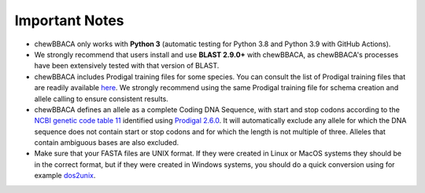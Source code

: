 Important Notes
===============

- chewBBACA only works with **Python 3** (automatic testing for Python 3.8 and Python 3.9
  with GitHub Actions).
- We strongly recommend that users install and use **BLAST 2.9.0+** with chewBBACA, as
  chewBBACA's processes have been extensively tested with that version of BLAST.
- chewBBACA includes Prodigal training files for some species. You can consult the list of
  Prodigal training files that are readily available `here <https://github.com/B-UMMI/chewBBACA/tree/master/CHEWBBACA/prodigal_training_files>`_.
  We strongly recommend using the same Prodigal training file for schema creation and allele calling to ensure consistent results.
- chewBBACA defines an allele as a complete Coding DNA Sequence, with start and stop codons
  according to the `NCBI genetic code table 11 <http://www.ncbi.nlm.nih.gov/Taxonomy/Utils/wprintgc.cgi>`_
  identified using `Prodigal 2.6.0 <https://github.com/hyattpd/prodigal/releases/>`_. It will
  automatically exclude any allele for which the DNA sequence does not contain start or stop
  codons and for which the length is not multiple of three. Alleles that contain ambiguous
  bases are also excluded.
- Make sure that your FASTA files are UNIX format. If they were created in Linux or MacOS
  systems they should be in the correct format, but if they were created in Windows systems,
  you should do a quick conversion using for example `dos2unix <https://waterlan.home.xs4all.nl/dos2unix.html>`_.
